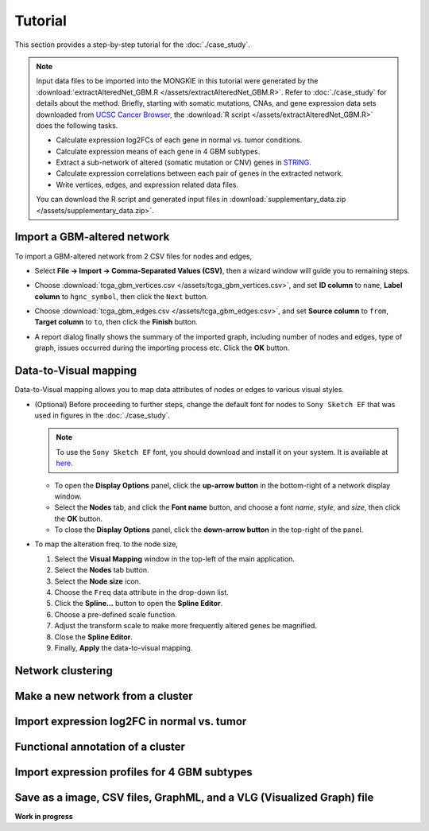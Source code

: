 ********
Tutorial
********

This section provides a step-by-step tutorial for the :doc:`./case_study`.

.. note::
    
    Input data files to be imported into the MONGKIE in this tutorial were generated by the :download:`extractAlteredNet_GBM.R </assets/extractAlteredNet_GBM.R>`. Refer to :doc:`./case_study` for details about the method. Briefly, starting with somatic mutations, CNAs, and gene expression data sets downloaded from `UCSC Cancer Browser <https://genome-cancer.ucsc.edu/proj/site/hgHeatmap/#?bookmark=ce15f29a905207cbf3d0dbcdf9d35c18>`_, the :download:`R script </assets/extractAlteredNet_GBM.R>` does the following tasks.
    
    * Calculate expression log2FCs of each gene in normal vs. tumor conditions.
    * Calculate expression means of each gene in 4 GBM subtypes.
    * Extract a sub-network of altered (somatic mutation or CNV) genes in `STRING <http://string-db.org/>`_.
    * Calculate expression correlations between each pair of genes in the extracted network.
    * Write vertices, edges, and expression related data files.
    
    You can download the R script and generated input files in :download:`supplementary_data.zip </assets/supplementary_data.zip>`.

Import a GBM-altered network
============================

To import a GBM-altered network from 2 CSV files for nodes and edges,

* Select **File -> Import -> Comma-Separated Values (CSV)**, then a wizard window will guide you to remaining steps.
.. image:: ./images/import_csv_menu.png

* Choose :download:`tcga_gbm_vertices.csv </assets/tcga_gbm_vertices.csv>`, and set **ID column** to ``name``, **Label column** to ``hgnc_symbol``, then click the ``Next`` button.
.. image:: ./images/import_node_table_step.png

* Choose :download:`tcga_gbm_edges.csv </assets/tcga_gbm_edges.csv>`, and set **Source column** to ``from``, **Target column** to ``to``, then click the **Finish** button.
.. image:: ./images/import_edge_table_step.png

* A report dialog finally shows the summary of the imported graph, including number of nodes and edges, type of graph, issues occurred during the importing process etc. Click the **OK** button.
.. image:: ./images/import_report.png


Data-to-Visual mapping
======================

Data-to-Visual mapping allows you to map data attributes of nodes or edges to various visual styles.

* (Optional) Before proceeding to further steps, change the default font for nodes to ``Sony Sketch EF`` that was used in figures in the :doc:`./case_study`.
  
  .. note:: To use the ``Sony Sketch EF`` font, you should download and install it on your system. It is available at `here <http://www.fonts2u.com/sony-sketch-ef.font>`_.
  
  * To open the **Display Options** panel, click the **up-arrow button** in the bottom-right of a network display window.
  * Select the **Nodes** tab, and click the **Font name** button, and choose a font *name*, *style*, and *size*, then click the **OK** button.
  * To close the **Display Options** panel, click the **down-arrow button** in the top-right of the panel.
  .. image:: ./images/change_nodes_font.png

* To map the alteration freq. to the node size,

  1. Select the **Visual Mapping** window in the top-left of the main application.
  2. Select the **Nodes** tab button.
  3. Select the **Node size** icon.
  4. Choose the ``Freq`` data attribute in the drop-down list.
  5. Click the **Spline...** button to open the **Spline Editor**.
  6. Choose a pre-defined scale function.
  7. Adjust the transform scale to make more frequently altered genes be magnified.
  8. Close the **Spline Editor**.
  9. Finally, **Apply** the data-to-visual mapping.
.. image:: ./images/freq_to_node_size.png

Network clustering
==================


Make a new network from a cluster
=================================


Import expression log2FC in normal vs. tumor 
============================================


Functional annotation of a cluster
==================================


Import expression profiles for 4 GBM subtypes
=============================================


Save as a image, CSV files, GraphML, and a VLG (Visualized Graph) file
======================================================================


**Work in progress**

